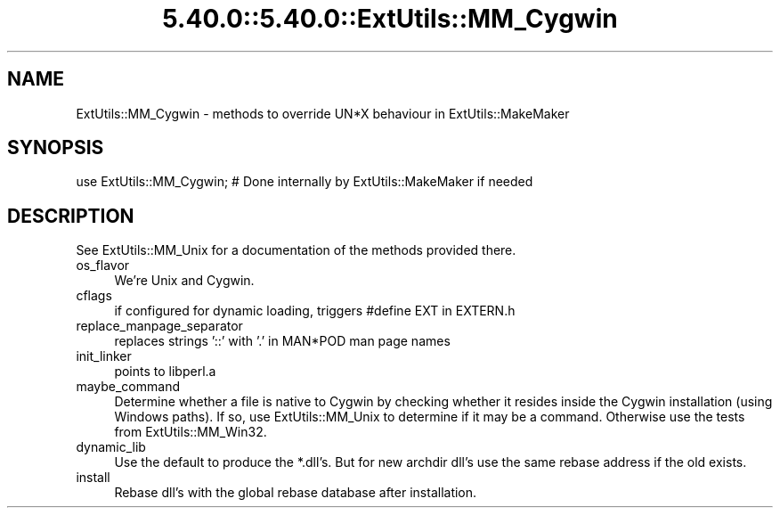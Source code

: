 .\" Automatically generated by Pod::Man 5.0102 (Pod::Simple 3.45)
.\"
.\" Standard preamble:
.\" ========================================================================
.de Sp \" Vertical space (when we can't use .PP)
.if t .sp .5v
.if n .sp
..
.de Vb \" Begin verbatim text
.ft CW
.nf
.ne \\$1
..
.de Ve \" End verbatim text
.ft R
.fi
..
.\" \*(C` and \*(C' are quotes in nroff, nothing in troff, for use with C<>.
.ie n \{\
.    ds C` ""
.    ds C' ""
'br\}
.el\{\
.    ds C`
.    ds C'
'br\}
.\"
.\" Escape single quotes in literal strings from groff's Unicode transform.
.ie \n(.g .ds Aq \(aq
.el       .ds Aq '
.\"
.\" If the F register is >0, we'll generate index entries on stderr for
.\" titles (.TH), headers (.SH), subsections (.SS), items (.Ip), and index
.\" entries marked with X<> in POD.  Of course, you'll have to process the
.\" output yourself in some meaningful fashion.
.\"
.\" Avoid warning from groff about undefined register 'F'.
.de IX
..
.nr rF 0
.if \n(.g .if rF .nr rF 1
.if (\n(rF:(\n(.g==0)) \{\
.    if \nF \{\
.        de IX
.        tm Index:\\$1\t\\n%\t"\\$2"
..
.        if !\nF==2 \{\
.            nr % 0
.            nr F 2
.        \}
.    \}
.\}
.rr rF
.\" ========================================================================
.\"
.IX Title "5.40.0::5.40.0::ExtUtils::MM_Cygwin 3"
.TH 5.40.0::5.40.0::ExtUtils::MM_Cygwin 3 2024-12-13 "perl v5.40.0" "Perl Programmers Reference Guide"
.\" For nroff, turn off justification.  Always turn off hyphenation; it makes
.\" way too many mistakes in technical documents.
.if n .ad l
.nh
.SH NAME
ExtUtils::MM_Cygwin \- methods to override UN*X behaviour in ExtUtils::MakeMaker
.SH SYNOPSIS
.IX Header "SYNOPSIS"
.Vb 1
\& use ExtUtils::MM_Cygwin; # Done internally by ExtUtils::MakeMaker if needed
.Ve
.SH DESCRIPTION
.IX Header "DESCRIPTION"
See ExtUtils::MM_Unix for a documentation of the methods provided there.
.IP os_flavor 4
.IX Item "os_flavor"
We're Unix and Cygwin.
.IP cflags 4
.IX Item "cflags"
if configured for dynamic loading, triggers #define EXT in EXTERN.h
.IP replace_manpage_separator 4
.IX Item "replace_manpage_separator"
replaces strings '::' with '.' in MAN*POD man page names
.IP init_linker 4
.IX Item "init_linker"
points to libperl.a
.IP maybe_command 4
.IX Item "maybe_command"
Determine whether a file is native to Cygwin by checking whether it
resides inside the Cygwin installation (using Windows paths). If so,
use ExtUtils::MM_Unix to determine if it may be a command.
Otherwise use the tests from ExtUtils::MM_Win32.
.IP dynamic_lib 4
.IX Item "dynamic_lib"
Use the default to produce the *.dll's.
But for new archdir dll's use the same rebase address if the old exists.
.IP install 4
.IX Item "install"
Rebase dll's with the global rebase database after installation.
